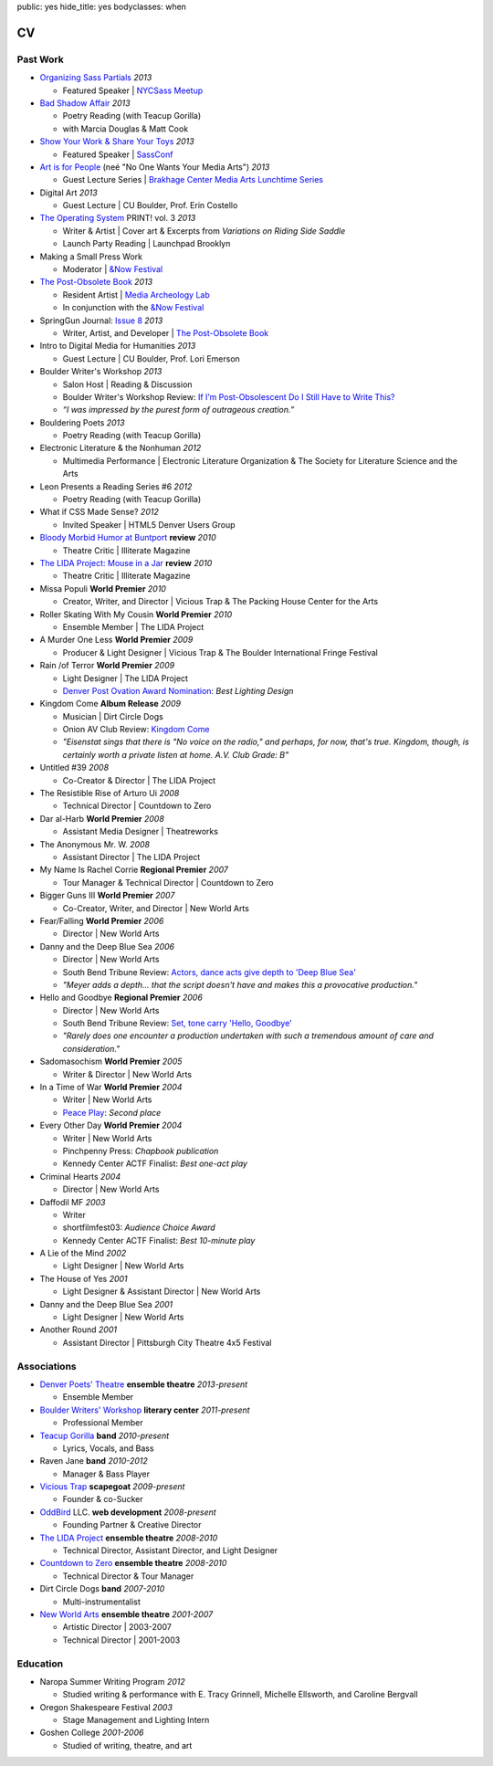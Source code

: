 public: yes
hide_title: yes
bodyclasses: when


CV
===

Past Work
---------

- `Organizing Sass Partials`_ *2013*

  - Featured Speaker | `NYCSass Meetup`_

- `Bad Shadow Affair`_ *2013*

  - Poetry Reading (with Teacup Gorilla)
  - with Marcia Douglas & Matt Cook

- `Show Your Work & Share Your Toys`_ *2013*

  - Featured Speaker | `SassConf`_

- `Art is for People`_ (neé "No One Wants Your Media Arts") *2013*

  - Guest Lecture Series | `Brakhage Center Media Arts Lunchtime Series`_

- Digital Art *2013*

  -  Guest Lecture | CU Boulder, Prof. Erin Costello

- `The Operating System`_ PRINT! vol. 3 *2013*

  - Writer & Artist |
    Cover art &
    Excerpts from *Variations on Riding Side Saddle*
  - Launch Party Reading | Launchpad Brooklyn

- Making a Small Press Work

  - Moderator | `&Now Festival`_

- `The Post-Obsolete Book`_ *2013*

  - Resident Artist | `Media Archeology Lab`_
  - In conjunction with the `&Now Festival`_

- SpringGun Journal: `Issue 8`_ *2013*

  - Writer, Artist, and Developer |
    `The Post-Obsolete Book`_

- Intro to Digital Media for Humanities *2013*

  - Guest Lecture | CU Boulder, Prof. Lori Emerson

- Boulder Writer's Workshop *2013*

  - Salon Host | Reading & Discussion
  - Boulder Writer's Workshop Review:
    `If I’m Post-Obsolescent Do I Still Have to Write This?`_
  - *“I was impressed by the purest form of outrageous creation.”*

- Bouldering Poets *2013*

  - Poetry Reading (with Teacup Gorilla)

- Electronic Literature & the Nonhuman *2012*

  - Multimedia Performance |
    Electronic Literature Organization &
    The Society for Literature Science and the Arts

- Leon Presents a Reading Series #6 *2012*

  - Poetry Reading (with Teacup Gorilla)

- What if CSS Made Sense? *2012*

  - Invited Speaker |
    HTML5 Denver Users Group

- `Bloody Morbid Humor at Buntport`_ **review** *2010*

  - Theatre Critic | Illiterate Magazine

- `The LIDA Project: Mouse in a Jar`_ **review** *2010*

  - Theatre Critic | Illiterate Magazine

- Missa Populi **World Premier** *2010*

  - Creator, Writer, and Director |
    Vicious Trap & The Packing House Center for the Arts

- Roller Skating With My Cousin **World Premier** *2010*

  - Ensemble Member | The LIDA Project

- A Murder One Less **World Premier** *2009*

  - Producer & Light Designer |
    Vicious Trap & The Boulder International Fringe Festival

- Rain /of Terror **World Premier** *2009*

  - Light Designer | The LIDA Project
  - `Denver Post Ovation Award Nomination`_: *Best Lighting Design*

- Kingdom Come **Album Release** *2009*

  - Musician | Dirt Circle Dogs
  - Onion AV Club Review:
    `Kingdom Come`_
  - *"Eisenstat sings that there is "No voice on the radio,"
    and perhaps, for now, that's true.
    Kingdom, though, is certainly worth a private listen at home.
    A.V. Club Grade: B"*

- Untitled #39 *2008*

  - Co-Creator & Director | The LIDA Project

- The Resistible Rise of Arturo Ui *2008*

  - Technical Director | Countdown to Zero

- Dar al-Harb **World Premier** *2008*

  - Assistant Media Designer | Theatreworks

- The Anonymous Mr. W. *2008*

  - Assistant Director | The LIDA Project

- My Name Is Rachel Corrie **Regional Premier** *2007*

  - Tour Manager & Technical Director | Countdown to Zero

- Bigger Guns III **World Premier** *2007*

  - Co-Creator, Writer, and Director | New World Arts

- Fear/Falling **World Premier** *2006*

  - Director | New World Arts

- Danny and the Deep Blue Sea *2006*

  - Director | New World Arts
  - South Bend Tribune Review:
    `Actors, dance acts give depth to 'Deep Blue Sea'`_
  - *"Meyer adds a depth... that the script doesn't have
    and makes this a provocative production."*

- Hello and Goodbye **Regional Premier** *2006*

  - Director | New World Arts
  - South Bend Tribune Review:
    `Set, tone carry 'Hello, Goodbye'`_
  - *"Rarely does one encounter a production
    undertaken with such a tremendous amount of care and consideration."*

- Sadomasochism **World Premier** *2005*

  - Writer & Director | New World Arts

- In a Time of War **World Premier** *2004*

  - Writer | New World Arts
  - `Peace Play`_: *Second place*

- Every Other Day **World Premier** *2004*

  - Writer | New World Arts
  - Pinchpenny Press: *Chapbook publication*
  - Kennedy Center ACTF Finalist: *Best one-act play*

- Criminal Hearts *2004*

  - Director | New World Arts

- Daffodil MF *2003*

  - Writer
  - shortfilmfest03: *Audience Choice Award*
  - Kennedy Center ACTF Finalist: *Best 10-minute play*

- A Lie of the Mind *2002*

  - Light Designer | New World Arts

- The House of Yes *2001*

  - Light Designer & Assistant Director | New World Arts

- Danny and the Deep Blue Sea *2001*

  - Light Designer | New World Arts

- Another Round *2001*

  - Assistant Director | Pittsburgh City Theatre 4x5 Festival

.. _Bad Shadow Affair: http://badshadowaffair.blogspot.com/
.. _NYCSass Meetup: http://www.meetup.com/nyc-sass/events/146898452/
.. _Organizing Sass Partials: /pres/sass-partials/
.. _Art is for People: /art-is-for-people/
.. _Brakhage Center Media Arts Lunchtime Series: http://brakhagecenter.com/?cat=32
.. _Show Your Work & Share Your Toys: /pres/plugins/
.. _SassConf: http://sassconf.com/
.. _The Operating System: http://www.theoperatingsystem.org/
.. _Media Archeology Lab: http://mediaarchaeologylab.com/eric-meyer/
.. _`&Now Festival`: http://andnowfestival.com/
.. _Issue 8: http://www.springgunpress.com/issue-8-2013
.. _The Post-Obsolete Book: http://www.springgunpress.com/ericmeyer/post-obsolete/
.. _If I’m Post-Obsolescent Do I Still Have to Write This?: http://www.boulderwritersworkshop.org/2013/04/17/post-obsolete-a-bww-salon/
.. _Bloody Morbid Humor at Buntport: http://www.illiteratemagazine.com/blog/view/404
.. _`The LIDA Project: Mouse in a Jar`: http://www.illiteratemagazine.com/blog/view/387
.. _Denver Post Ovation Award Nomination: http://www.denverpost.com/theater/ci_13971871
.. _Kingdom Come: /misc/dcd-onion-review/
.. _Actors, dance acts give depth to 'Deep Blue Sea': http://articles.southbendtribune.com/2006-09-17/news/26981141_1_danny-and-roberta-dance-characters
.. _Set, tone carry 'Hello, Goodbye': http://articles.southbendtribune.com/2006-01-29/news/26962892_1_hester-darkness-athol-fugard
.. _Peace Play: http://www.goshen.edu/theater/peace-play/

Associations
------------

- `Denver Poets' Theatre`_ **ensemble theatre** *2013-present*

  -  Ensemble Member

- `Boulder Writers' Workshop`_ **literary center** *2011-present*

  - Professional Member

- `Teacup Gorilla`_ **band** *2010-present*

  - Lyrics, Vocals, and Bass

- Raven Jane **band** *2010-2012*

  - Manager & Bass Player

- `Vicious Trap`_ **scapegoat** *2009-present*

  - Founder & co-Sucker

- `OddBird`_ LLC. **web development** *2008-present*

  - Founding Partner & Creative Director

- `The LIDA Project`_ **ensemble theatre** *2008-2010*

  - Technical Director, Assistant Director, and Light Designer

- `Countdown to Zero`_ **ensemble theatre** *2008-2010*

  - Technical Director & Tour Manager

- Dirt Circle Dogs **band** *2007-2010*

  - Multi-instrumentalist

- `New World Arts`_ **ensemble theatre** *2001-2007*

  - Artistic Director | 2003-2007
  - Technical Director | 2001-2003

.. _Boulder Writers' Workshop: http://www.boulderwritersworkshop.org/
.. _OddBird: http://oddbird.net/
.. _Teacup Gorilla: http://teacupgorilla.com/
.. _Vicious Trap: http://vicioustrap.com/
.. _New World Arts: http://newworldarts.org/
.. _The LIDA Project: http://lida.org/
.. _Countdown to Zero: http://countdowntozero.org/
.. _Denver Poets' Theatre: http://www.denverpoetstheatre.com/


Education
---------

- Naropa Summer Writing Program *2012*

  - Studied writing & performance with
    E. Tracy Grinnell, Michelle Ellsworth, and Caroline Bergvall

- Oregon Shakespeare Festival *2003*

  - Stage Management and Lighting Intern

- Goshen College *2001-2006*

  - Studied of writing, theatre, and art

